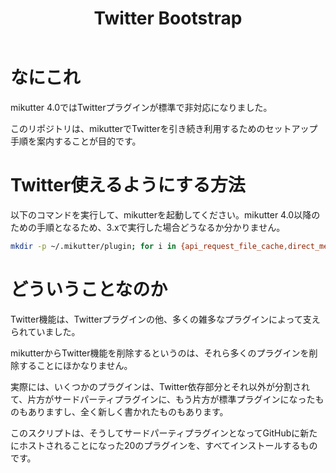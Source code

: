 #+TITLE: Twitter Bootstrap

* なにこれ

mikutter 4.0ではTwitterプラグインが標準で非対応になりました。

このリポジトリは、mikutterでTwitterを引き続き利用するためのセットアップ手順を案内することが目的です。

* Twitter使えるようにする方法

以下のコマンドを実行して、mikutterを起動してください。mikutter 4.0以降のための手順となるため、3.xで実行した場合どうなるか分かりません。

#+BEGIN_SRC sh
mkdir -p ~/.mikutter/plugin; for i in {api_request_file_cache,direct_message,followingcontrol,home_timeline,list,list_for_profile,list_settings,mentions,message_detail_view,message_favorite,message_retweet,ratelimit,rest,saved_search,streaming,twitter,twitter_activity,twitter_datasource,twitter_settings,user_detail_view}; do git clone https://github.com/mikutter/$i.git ~/.mikutter/plugin/$i; done
#+END_SRC

* どういうことなのか

Twitter機能は、Twitterプラグインの他、多くの雑多なプラグインによって支えられていました。

mikutterからTwitter機能を削除するというのは、それら多くのプラグインを削除することにほかなりません。

実際には、いくつかのプラグインは、Twitter依存部分とそれ以外が分割されて、片方がサードパーティプラグインに、もう片方が標準プラグインになったものもありますし、全く新しく書かれたものもあります。

このスクリプトは、そうしてサードパーティプラグインとなってGitHubに新たにホストされることになった20のプラグインを、すべてインストールするものです。
